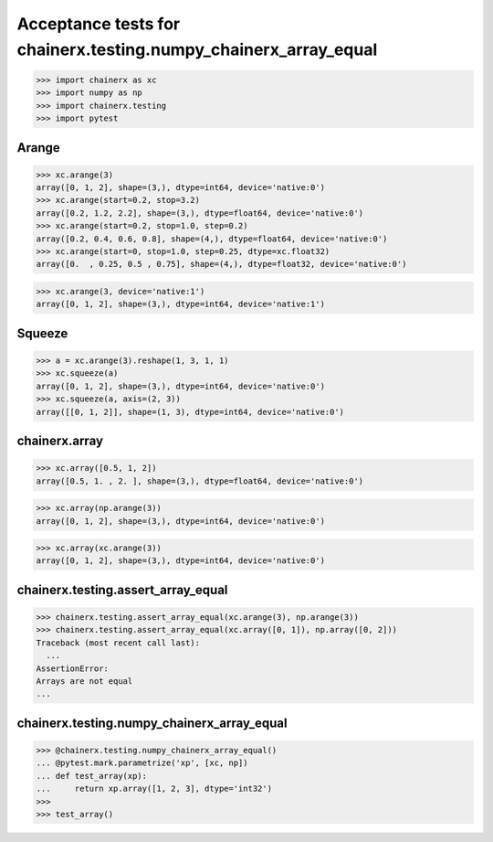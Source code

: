 Acceptance tests for chainerx.testing.numpy_chainerx_array_equal
================================================================

>>> import chainerx as xc
>>> import numpy as np
>>> import chainerx.testing
>>> import pytest

Arange
------

>>> xc.arange(3)
array([0, 1, 2], shape=(3,), dtype=int64, device='native:0')
>>> xc.arange(start=0.2, stop=3.2)
array([0.2, 1.2, 2.2], shape=(3,), dtype=float64, device='native:0')
>>> xc.arange(start=0.2, stop=1.0, step=0.2)
array([0.2, 0.4, 0.6, 0.8], shape=(4,), dtype=float64, device='native:0')
>>> xc.arange(start=0, stop=1.0, step=0.25, dtype=xc.float32)
array([0.  , 0.25, 0.5 , 0.75], shape=(4,), dtype=float32, device='native:0')

>>> xc.arange(3, device='native:1')
array([0, 1, 2], shape=(3,), dtype=int64, device='native:1')

Squeeze
-------

>>> a = xc.arange(3).reshape(1, 3, 1, 1)
>>> xc.squeeze(a)
array([0, 1, 2], shape=(3,), dtype=int64, device='native:0')
>>> xc.squeeze(a, axis=(2, 3))
array([[0, 1, 2]], shape=(1, 3), dtype=int64, device='native:0')

chainerx.array
--------------

>>> xc.array([0.5, 1, 2])
array([0.5, 1. , 2. ], shape=(3,), dtype=float64, device='native:0')

>>> xc.array(np.arange(3))
array([0, 1, 2], shape=(3,), dtype=int64, device='native:0')

>>> xc.array(xc.arange(3))
array([0, 1, 2], shape=(3,), dtype=int64, device='native:0')


chainerx.testing.assert_array_equal
-----------------------------------

>>> chainerx.testing.assert_array_equal(xc.arange(3), np.arange(3))
>>> chainerx.testing.assert_array_equal(xc.array([0, 1]), np.array([0, 2]))
Traceback (most recent call last):
  ...
AssertionError: 
Arrays are not equal
...


chainerx.testing.numpy_chainerx_array_equal
-------------------------------------------

>>> @chainerx.testing.numpy_chainerx_array_equal()
... @pytest.mark.parametrize('xp', [xc, np])
... def test_array(xp):
...     return xp.array([1, 2, 3], dtype='int32')
>>>
>>> test_array()
